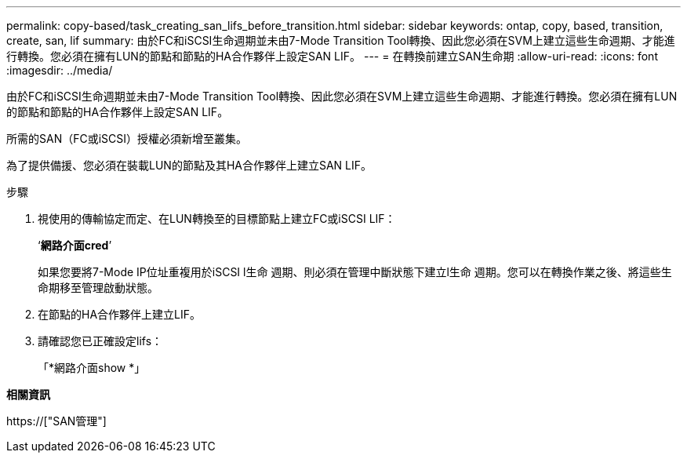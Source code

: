 ---
permalink: copy-based/task_creating_san_lifs_before_transition.html 
sidebar: sidebar 
keywords: ontap, copy, based, transition, create, san, lif 
summary: 由於FC和iSCSI生命週期並未由7-Mode Transition Tool轉換、因此您必須在SVM上建立這些生命週期、才能進行轉換。您必須在擁有LUN的節點和節點的HA合作夥伴上設定SAN LIF。 
---
= 在轉換前建立SAN生命期
:allow-uri-read: 
:icons: font
:imagesdir: ../media/


[role="lead"]
由於FC和iSCSI生命週期並未由7-Mode Transition Tool轉換、因此您必須在SVM上建立這些生命週期、才能進行轉換。您必須在擁有LUN的節點和節點的HA合作夥伴上設定SAN LIF。

所需的SAN（FC或iSCSI）授權必須新增至叢集。

為了提供備援、您必須在裝載LUN的節點及其HA合作夥伴上建立SAN LIF。

.步驟
. 視使用的傳輸協定而定、在LUN轉換至的目標節點上建立FC或iSCSI LIF：
+
‘*網路介面cred*’

+
如果您要將7-Mode IP位址重複用於iSCSI l生命 週期、則必須在管理中斷狀態下建立l生命 週期。您可以在轉換作業之後、將這些生命期移至管理啟動狀態。

. 在節點的HA合作夥伴上建立LIF。
. 請確認您已正確設定lifs：
+
「*網路介面show *」



*相關資訊*

https://["SAN管理"]
